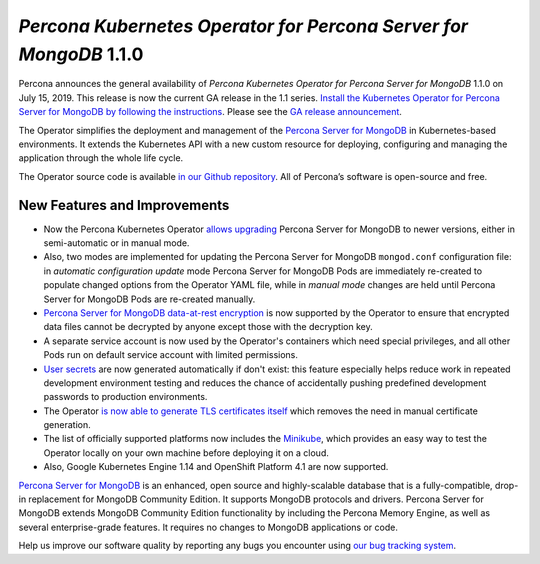 .. rn:: 1.1.0

==================================================================
*Percona Kubernetes Operator for Percona Server for MongoDB* 1.1.0
==================================================================

Percona announces the general availability of *Percona Kubernetes Operator for Percona Server for MongoDB* 1.1.0 on July 15, 2019. This release is now the current GA release in the 1.1 series. `Install the Kubernetes Operator for Percona Server for MongoDB by following the instructions <https://www.percona.com/doc/kubernetes-operator-for-psmongodb/kubernetes.html>`__. Please see the `GA release announcement <https://www.percona.com/blog/2019/05/29/percona-kubernetes-operators/>`__.

The Operator simplifies the deployment and management of the `Percona Server for MongoDB <https://www.percona.com/software/mongo-database/percona-server-for-mongodb>`_ in Kubernetes-based environments. It extends the Kubernetes API with a new custom resource for deploying, configuring and managing the application through the whole life cycle.

The Operator source code is available `in our Github repository <https://github.com/percona/percona-server-mongodb-operator>`_. All of Percona’s software is open-source and free.

New Features and Improvements
================================================================================

* Now the Percona Kubernetes Operator `allows upgrading <https://www.percona.com/doc/kubernetes-operator-for-psmongodb/update.html>`_ Percona Server for MongoDB to newer versions, either in semi-automatic or in manual mode.
* Also, two modes are implemented for updating the Percona Server for MongoDB ``mongod.conf`` configuration file: in *automatic configuration update* mode Percona Server for MongoDB Pods are immediately re-created to populate changed options from the Operator YAML file, while in *manual mode* changes are held until Percona Server for MongoDB Pods are re-created manually.
* `Percona Server for MongoDB data-at-rest encryption <https://www.percona.com/doc/percona-server-for-mongodb/LATEST/data_at_rest_encryption.html>`_ is now supported by the Operator to ensure that encrypted data files cannot be decrypted by anyone except those with the decryption key.
* A separate service account is now used by the Operator's containers which need special privileges, and all other Pods run on default service account with limited permissions.
* `User secrets <https://www.percona.com/doc/kubernetes-operator-for-psmongodb/users.html>`_ are now generated automatically if don't exist: this feature especially helps reduce work in repeated development environment testing and reduces the chance of accidentally pushing predefined development passwords to production environments.
* The Operator `is now able to generate TLS certificates itself <https://www.percona.com/doc/kubernetes-operator-for-psmongodb/TLS.html>`_ which removes the need in manual certificate generation.
* The list of officially supported platforms now includes the `Minikube <https://www.percona.com/doc/kubernetes-operator-for-psmongodb/minikube.html>`_, which provides an easy way to test the Operator locally on your own machine before deploying it on a cloud.
* Also, Google Kubernetes Engine 1.14 and OpenShift Platform 4.1 are now supported.

`Percona Server for MongoDB <https://www.percona.com/software/mongo-database/percona-server-for-mongodb>`_ is an enhanced, open source and highly-scalable database that is a fully-compatible, drop-in replacement for MongoDB Community Edition. It supports MongoDB protocols and drivers. Percona Server for MongoDB extends MongoDB Community Edition functionality by including the Percona Memory Engine, as well as several enterprise-grade features. It requires no changes to MongoDB applications or code.

Help us improve our software quality by reporting any bugs you encounter using `our bug tracking system <https://jira.percona.com/secure/Dashboard.jspa>`_.
